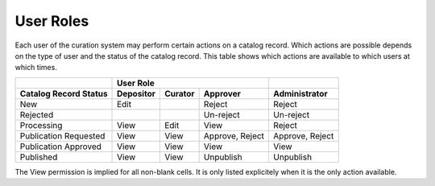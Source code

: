 User Roles
===========

Each user of the curation system may perform certain actions on a
catalog record. Which actions are possible depends on the type of user
and the status of the catalog record. This table shows which actions
are available to which users at which times.

======================= ==========  ==========    ================  ================
..                      User Role
----------------------- ------------------------------------------  ----------------
Catalog Record Status   Depositor   Curator       Approver          Administrator
======================= ==========  ==========    ================  ================
New                     Edit                      Reject            Reject
Rejected                                          Un-reject         Un-reject      
Processing              View        Edit          View              Reject
Publication Requested   View        View          Approve, Reject   Approve, Reject
Publication Approved    View        View          View              View
Published               View        View          Unpublish         Unpublish
======================= ==========  ==========    ================  ================

The View permission is implied for all non-blank cells. It is only
listed explicitely when it is the only action available.

